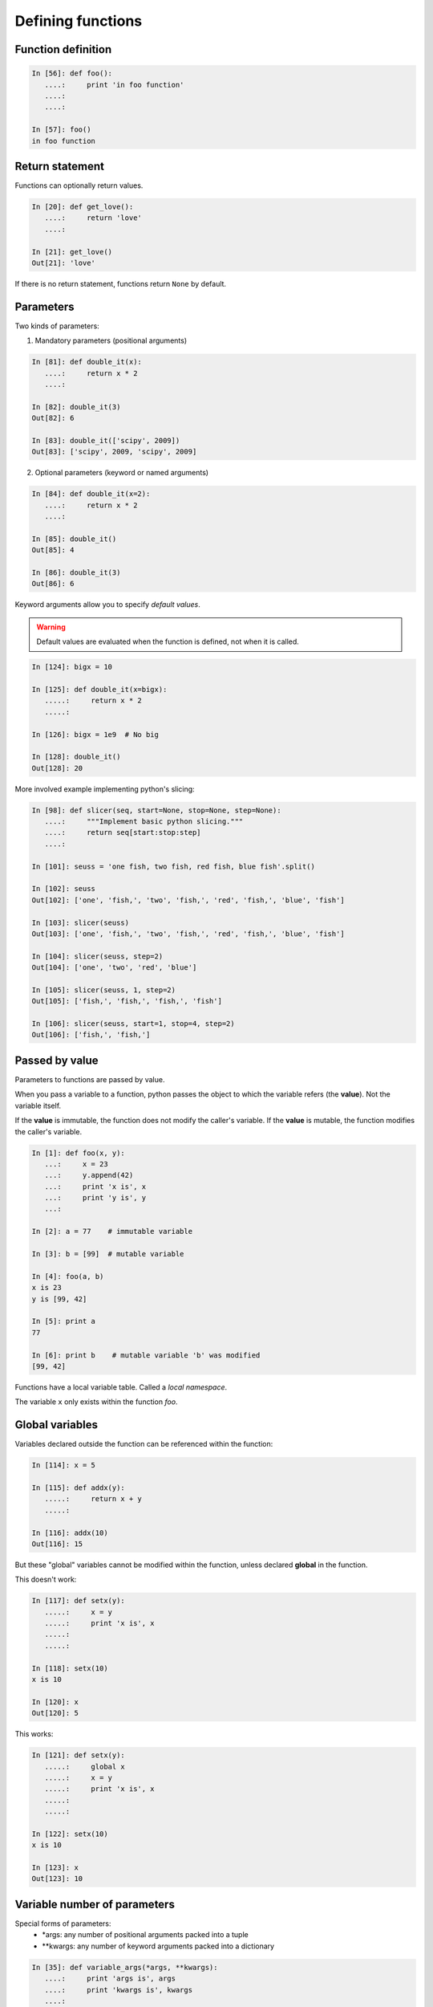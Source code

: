 Defining functions
=====================

Function definition
-------------------

.. sourcecode:: ipython

    In [56]: def foo():
       ....:     print 'in foo function'
       ....:     
       ....:     

    In [57]: foo()
    in foo function

Return statement
----------------

Functions can optionally return values.

.. sourcecode:: ipython

    In [20]: def get_love():
       ....:     return 'love'
       ....: 

    In [21]: get_love()
    Out[21]: 'love'

If there is no return statement, functions return ``None`` by default.

Parameters
----------
Two kinds of parameters:

1) Mandatory parameters (positional arguments)

.. sourcecode:: ipython

    In [81]: def double_it(x):
       ....:     return x * 2
       ....: 

    In [82]: double_it(3)
    Out[82]: 6

    In [83]: double_it(['scipy', 2009])
    Out[83]: ['scipy', 2009, 'scipy', 2009]
   

2) Optional parameters (keyword or named arguments)

.. sourcecode:: ipython

    In [84]: def double_it(x=2):
       ....:     return x * 2
       ....: 

    In [85]: double_it()
    Out[85]: 4

    In [86]: double_it(3)
    Out[86]: 6

Keyword arguments allow you to specify *default values*.

.. warning:: 

   Default values are evaluated when the function is defined, not when
   it is called.

.. sourcecode:: ipython

    In [124]: bigx = 10

    In [125]: def double_it(x=bigx):
       .....:     return x * 2
       .....: 

    In [126]: bigx = 1e9  # No big

    In [128]: double_it()
    Out[128]: 20

More involved example implementing python's slicing:

.. sourcecode:: ipython

    In [98]: def slicer(seq, start=None, stop=None, step=None):
       ....:     """Implement basic python slicing."""
       ....:     return seq[start:stop:step]
       ....: 

    In [101]: seuss = 'one fish, two fish, red fish, blue fish'.split()

    In [102]: seuss
    Out[102]: ['one', 'fish,', 'two', 'fish,', 'red', 'fish,', 'blue', 'fish']

    In [103]: slicer(seuss)
    Out[103]: ['one', 'fish,', 'two', 'fish,', 'red', 'fish,', 'blue', 'fish']

    In [104]: slicer(seuss, step=2)
    Out[104]: ['one', 'two', 'red', 'blue']

    In [105]: slicer(seuss, 1, step=2)
    Out[105]: ['fish,', 'fish,', 'fish,', 'fish']

    In [106]: slicer(seuss, start=1, stop=4, step=2)
    Out[106]: ['fish,', 'fish,']


Passed by value
---------------

Parameters to functions are passed by value.

When you pass a variable to a function, python passes the object to
which the variable refers (the **value**).  Not the variable itself.

If the **value** is immutable, the function does not modify the
caller's variable.  If the **value** is mutable, the function modifies
the caller's variable.

.. sourcecode:: ipython

    In [1]: def foo(x, y):
       ...:     x = 23
       ...:     y.append(42)
       ...:	print 'x is', x
       ...:	print 'y is', y
       ...:     

    In [2]: a = 77    # immutable variable

    In [3]: b = [99]  # mutable variable

    In [4]: foo(a, b)
    x is 23
    y is [99, 42]

    In [5]: print a
    77

    In [6]: print b    # mutable variable 'b' was modified
    [99, 42]

Functions have a local variable table. Called a *local namespace*.

The variable ``x`` only exists within the function *foo*.


Global variables
----------------

Variables declared outside the function can be referenced within the
function:

.. sourcecode:: ipython

    In [114]: x = 5

    In [115]: def addx(y):
       .....:     return x + y
       .....: 

    In [116]: addx(10)
    Out[116]: 15

But these "global" variables cannot be modified within the function,
unless declared **global** in the function.

This doesn't work:

.. sourcecode:: ipython

    In [117]: def setx(y):
       .....:     x = y
       .....:     print 'x is', x
       .....:     
       .....:     

    In [118]: setx(10)
    x is 10

    In [120]: x
    Out[120]: 5

This works:

.. sourcecode:: ipython

    In [121]: def setx(y):
       .....:     global x
       .....:     x = y
       .....:     print 'x is', x
       .....:     
       .....:     

    In [122]: setx(10)
    x is 10

    In [123]: x
    Out[123]: 10


Variable number of parameters
-----------------------------
Special forms of parameters:
  * \*args: any number of positional arguments packed into a tuple
  * \**kwargs: any number of keyword arguments packed into a dictionary

.. sourcecode:: ipython

    In [35]: def variable_args(*args, **kwargs):
       ....:     print 'args is', args
       ....:     print 'kwargs is', kwargs
       ....: 

    In [36]: variable_args('one', 'two', x=1, y=2, z=3)
    args is ('one', 'two')
    kwargs is {'y': 2, 'x': 1, 'z': 3}


Docstrings
----------

Documention about what the function does and it's parameters.  General
convention:

.. sourcecode:: ipython

    In [67]: def funcname(params):
       ....:     """Concise one-line sentence describing the function.
       ....: 
       ....:     Extended summary which can contain multiple paragraphs.
       ....:     """
       ....:     # function body
       ....:     pass
       ....: 

    In [68]: funcname?
    Type:		function
    Base Class:	<type 'function'>
    String Form:	<function funcname at 0xeaa0f0>
    Namespace:	Interactive
    File:		/Users/cburns/src/scipy2009/.../<ipython console>
    Definition:	funcname(params)
    Docstring:
        Concise one-line sentence describing the function.

        Extended summary which can contain multiple paragraphs.

Functions are objects
---------------------
Functions are first-class objects, which means they can be:
  * assigned to a variable
  * an item in a list (or any collection)
  * passed as an argument to another function.

.. sourcecode:: ipython

    In [38]: va = variable_args

    In [39]: va('three', x=1, y=2)
    args is ('three',)
    kwargs is {'y': 2, 'x': 1}


Methods
-------

Functions attached to objects.

.. todo::  Simple introduction to methods

.. topic:: Exercice

    Implement the quicksort algorithm, as defined by wikipedia::

	function quicksort(array)
	    var list less, greater
	    if length(array) ≤ 1  
		return array  
	    select and remove a pivot value pivot from array
	    for each x in array
		if x ≤ pivot then append x to less
		else append x to greater
	    return concatenate(quicksort(less), pivot, quicksort(greater))


